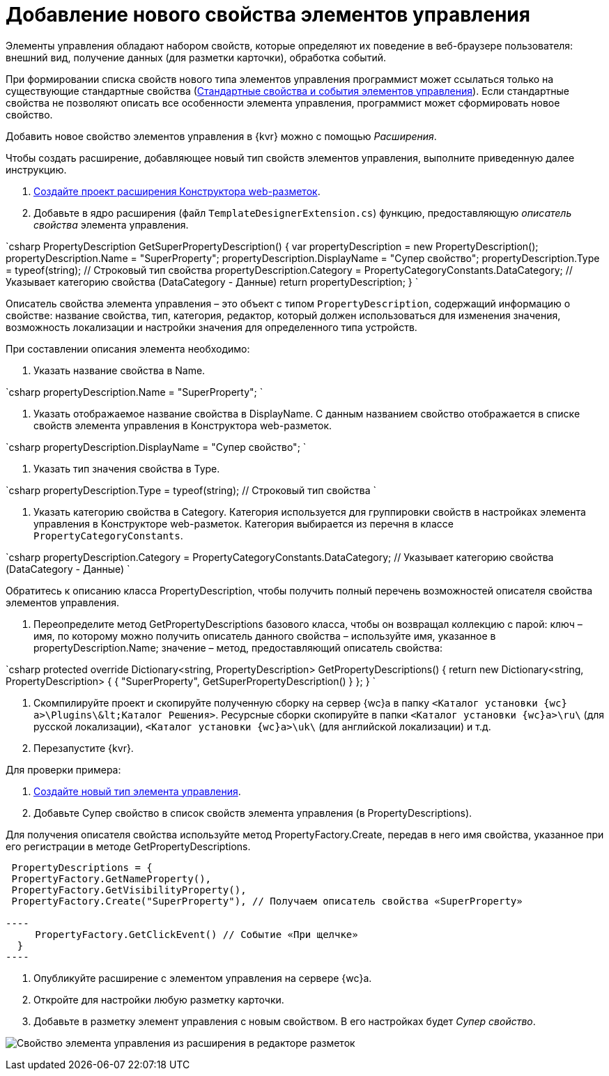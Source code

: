 = Добавление нового свойства элементов управления

Элементы управления обладают набором свойств, которые определяют их поведение в веб-браузере пользователя: внешний вид, получение данных (для разметки карточки), обработка событий. 

При формировании списка свойств нового типа элементов управления программист может ссылаться только на существующие стандартные свойства (link:StandartPropertiesOfControls.md[Стандартные свойства и события элементов управления]). Если стандартные свойства не позволяют описать все особенности элемента управления, программист может сформировать новое свойство.

Добавить новое свойство элементов управления в {kvr} можно с помощью _Расширения_.

Чтобы создать расширение, добавляющее новый тип свойств элементов управления, выполните приведенную далее инструкцию.

. link:LayoutDesignerExtensionNew.md[Создайте проект расширения Конструктора web-разметок].

. Добавьте в ядро расширения (файл `TemplateDesignerExtension.cs`) функцию, предоставляющую _описатель свойства_ элемента управления.

`csharp
   PropertyDescription GetSuperPropertyDescription()
   {
     var propertyDescription = new PropertyDescription();
     propertyDescription.Name = &quot;SuperProperty&quot;;
     propertyDescription.DisplayName = &quot;Супер свойство&quot;;
     propertyDescription.Type = typeof(string); // Строковый тип свойства
     propertyDescription.Category = PropertyCategoryConstants.DataCategory; // Указывает категорию свойства (DataCategory - Данные)
     return propertyDescription;
   }
`

Описатель свойства элемента управления – это объект с типом `PropertyDescription`, содержащий информацию о свойстве: название свойства, тип, категория, редактор, который должен использоваться для изменения значения, возможность локализации и настройки значения для определенного типа устройств.

При составлении описания элемента необходимо:

. Указать название свойства в Name.

`csharp
     propertyDescription.Name = &quot;SuperProperty&quot;;
`

. Указать отображаемое название свойства в DisplayName. С данным названием свойство отображается в списке свойств элемента управления в Конструктора web-разметок.

`csharp
     propertyDescription.DisplayName = &quot;Супер свойство&quot;;
`

. Указать тип значения свойства в Type.

`csharp
     propertyDescription.Type = typeof(string); // Строковый тип свойства
`

. Указать категорию свойства в Category. Категория используется для группировки свойств в настройках элемента управления в Конструкторе web-разметок. Категория выбирается из перечня в классе `PropertyCategoryConstants`.

`csharp
     propertyDescription.Category = PropertyCategoryConstants.DataCategory; // Указывает категорию свойства (DataCategory - Данные)
`

Обратитесь к описанию класса PropertyDescription, чтобы получить полный перечень возможностей описателя свойства элементов управления. 

. Переопределите метод GetPropertyDescriptions базового класса, чтобы он возвращал коллекцию с парой: ключ – имя, по которому можно получить описатель данного свойства – используйте имя, указанное в propertyDescription.Name; значение – метод, предоставляющий описатель свойства:

`csharp
   protected override Dictionary&lt;string, PropertyDescription&gt; GetPropertyDescriptions()
   {
       return new Dictionary&lt;string, PropertyDescription&gt;
       {
            { &quot;SuperProperty&quot;, GetSuperPropertyDescription() }    
       };
   }
`

. Скомпилируйте проект и скопируйте полученную сборку на сервер {wc}а в папку `&lt;Каталог установки {wc}а&gt;\Plugins\\&lt;Каталог Решения&gt;`. Ресурсные сборки скопируйте в папки `&lt;Каталог установки {wc}а&gt;\ru\` (для русской локализации), `&lt;Каталог установки {wc}а&gt;\uk\` (для английской локализации) и т.д.

. Перезапустите {kvr}.

Для проверки примера:

. link:LayoutDesignerExtensionWithControlType.md[Создайте новый тип элемента управления].

. Добавьте Супер свойство в список свойств элемента управления (в PropertyDescriptions).

Для получения описателя свойства используйте метод PropertyFactory.Create, передав в него имя свойства, указанное при его регистрации в методе GetPropertyDescriptions.

```csharp
 PropertyDescriptions = {
 PropertyFactory.GetNameProperty(),
 PropertyFactory.GetVisibilityProperty(),
 PropertyFactory.Create("SuperProperty"), // Получаем описатель свойства «SuperProperty»

----
     PropertyFactory.GetClickEvent() // Событие «При щелчке»
  }
----

```

. Опубликуйте расширение с элементом управления на сервере {wc}а.

. Откройте для настройки любую разметку карточки.

. Добавьте в разметку элемент управления с новым свойством. В его настройках будет _Супер свойство_.

image:img/controlsProperty.png[Свойство элемента управления из расширения в редакторе разметок]